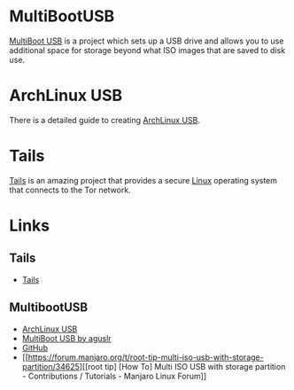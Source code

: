 :PROPERTIES:
:ID:       eaf15ed2-dd31-4b30-a6ce-4b47b6baed0f
:mtime:    20240121201028 20240121115713 20230930220238 20230926220720
:ctime:    20230926220720
:END:
#+NAME: Linux LiveUSB
#+FILETAGS: :linux:security:liveusb:usb:

* MultiBootUSB

[[https://mbusb.aguslr.com/][MultiBoot USB]] is a project which sets up a USB drive and allows you to use additional space for storage beyond what ISO
images that are saved to disk use.

* ArchLinux USB

There is a detailed guide to creating [[https://mags.zone/help/arch-usb.html][ArchLinux USB]].

* Tails

[[https://tails.net/][Tails]] is an amazing project that provides a secure [[id:0e6300c6-7025-4f45-820d-4d9da82b41a6][Linux]] operating system that connects to the Tor network.


* Links

** Tails

+ [[https://tails.net/][Tails]]

** MultibootUSB

+ [[https://mags.zone/help/arch-usb.html][ArchLinux USB]]
+ [[https://mbusb.aguslr.com/][MultiBoot USB by aguslr]]
+ [[https://github.com/aguslr/multibootusb][GitHub]]
+ [[https://forum.manjaro.org/t/root-tip-multi-iso-usb-with-storage-partition/34625][[root tip] [How To] Multi ISO USB with storage partition - Contributions / Tutorials - Manjaro Linux Forum]]
